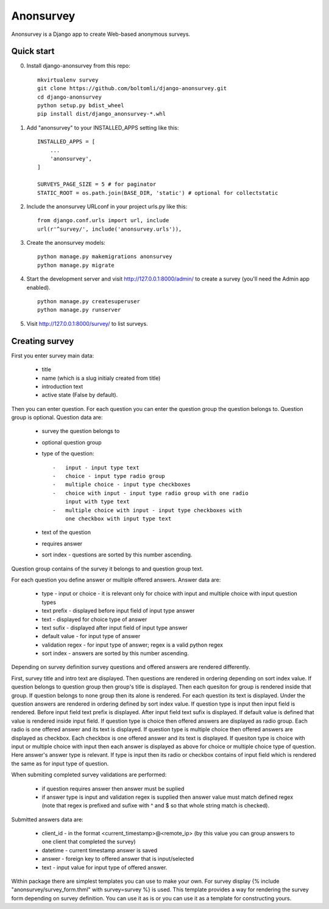 Anonsurvey
==========

Anonsurvey is a Django app to create Web-based anonymous surveys.

Quick start
-----------

0. Install django-anonsurvey from this repo:

   ::

       mkvirtualenv survey
       git clone https://github.com/boltomli/django-anonsurvey.git
       cd django-anonsurvey
       python setup.py bdist_wheel
       pip install dist/django_anonsurvey-*.whl

1. Add "anonsurvey" to your INSTALLED\_APPS setting like this:

   ::

       INSTALLED_APPS = [
           ...
           'anonsurvey',
       ]

       SURVEYS_PAGE_SIZE = 5 # for paginator
       STATIC_ROOT = os.path.join(BASE_DIR, 'static') # optional for collectstatic

2. Include the anonsurvey URLconf in your project urls.py like this:

   ::

       from django.conf.urls import url, include
       url(r'^survey/', include('anonsurvey.urls')),

3. Create the anonsurvey models:

   ::

       python manage.py makemigrations anonsurvey
       python manage.py migrate

4. Start the development server and visit http://127.0.0.1:8000/admin/
   to create a survey (you'll need the Admin app enabled).

   ::

       python manage.py createsuperuser
       python manage.py runserver

5. Visit http://127.0.0.1:8000/survey/ to list surveys.

Creating survey
---------------

First you enter survey main data:

    -  title
    -  name (which is a slug initialy created from title)
    -  introduction text
    -  active state (False by default).

Then you can enter question. For each question you can enter the
question group the question belongs to. Question group is optional.
Question data are:

    -  survey the question belongs to
    -  optional question group
    -  type of the question:

       ::

           -   input - input type text
           -   choice - input type radio group
           -   multiple choice - input type checkboxes
           -   choice with input - input type radio group with one radio
               input with type text
           -   multiple choice with input - input type checkboxes with
               one checkbox with input type text

    -  text of the question
    -  requires answer
    -  sort index - questions are sorted by this number ascending.

Question group contains of the survey it belongs to and question group
text.

For each question you define answer or multiple offered answers. Answer
data are:

    -  type - input or choice - it is relevant only for choice with
       input and multiple choice with input question types
    -  text prefix - displayed before input field of input type answer
    -  text - displayed for choice type of answer
    -  text sufix - displayed after input field of input type answer
    -  default value - for input type of answer
    -  validation regex - for input type of answer; regex is a valid
       python regex
    -  sort index - answers are sorted by this number ascending.

Depending on survey definition survey questions and offered answers are
rendered differently.

First, survey title and intro text are displayed. Then questions are
rendered in ordering depending on sort index value. If question belongs
to question group then group's title is displayed. Then each quesiton
for group is rendered inside that group. If question belongs to none
group then its alone is rendered. For each question its text is
displayed. Under the question answers are rendered in ordering defined
by sort index value. If question type is input then input field is
rendered. Before input field text prefix is displayed. After input field
text sufix is displayed. If default value is defined that value is
rendered inside input field. If question type is choice then offered
answers are displayed as radio group. Each radio is one offered answer
and its text is displayed. If question type is multiple choice then
offered answers are displayed as checkbox. Each checkbox is one offered
answer and its text is displayed. If quesiton type is choice with input
or multiple choice with input then each answer is displayed as above for
choice or multiple choice type of question. Here answer's answer type is
relevant. If type is input then its radio or checkbox contains of input
field which is rendered the same as for input type of question.

When submiting completed survey validations are performed:

    -  if question requires answer then answer must be suplied
    -  if answer type is input and validation regex is supplied then
       answer value must match defined regex (note that regex is
       prefixed and sufixe with ^ and $ so that whole string match is
       checked).

Submitted answers data are:

    -  client\_id - in the format <current\_timestamp>@<remote\_ip> (by
       this value you can group answers to one client that completed the
       survey)
    -  datetime - current timestamp answer is saved
    -  answer - foreign key to offered answer that is input/selected
    -  text - input value for input type of offered answer.

Within package there are simplest templates you can use to make your
own. For survey display {% include "anonsurvey/survey\_form.thml" with
survey=survey %} is used. This template provides a way for rendering the
survey form depending on survey definition. You can use it as is or you
can use it as a template for constructing yours.
